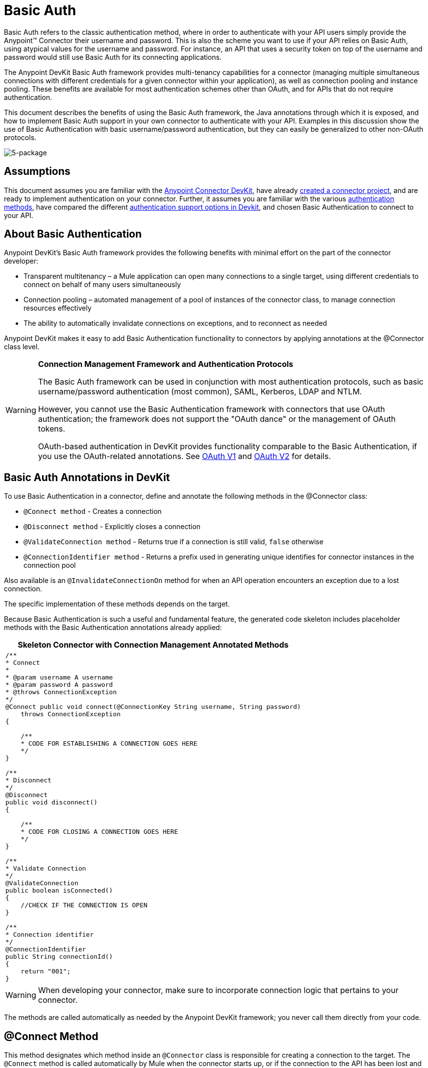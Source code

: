 = Basic Auth

Basic Auth refers to the classic authentication method, where in order to authenticate with your API users simply provide the Anypoint(TM) Connector their username and password. This is also the scheme you want to use if your API relies on Basic Auth, using atypical values for the username and password. For instance, an API that uses a security token on top of the username and password would still use Basic Auth for its connecting applications.

The Anypoint DevKit Basic Auth framework provides multi-tenancy capabilities for a connector (managing multiple simultaneous connections with different credentials for a given connector within your application), as well as connection pooling and instance pooling. These benefits are available for most authentication schemes other than OAuth, and for APIs that do not require authentication.

This document describes the benefits of using the Basic Auth framework, the Java annotations through which it is exposed, and how to implement Basic Auth support in your own connector to authenticate with your API. Examples in this discussion show the use of Basic Authentication with basic username/password authentication, but they can easily be generalized to other non-OAuth protocols.

image:5-package.png[5-package]

== Assumptions

This document assumes you are familiar with the link:/anypoint-connector-devkit/v/3.5[Anypoint Connector DevKit], have already link:/anypoint-connector-devkit/v/3.5/creating-an-anypoint-connector-project[created a connector project], and are ready to implement authentication on your connector. Further, it assumes you are familiar with the various link:/anypoint-connector-devkit/v/3.5/authentication-methods[authentication methods], have compared the different link:/anypoint-connector-devkit/v/3.5/authentication[authentication support options in Devkit], and chosen Basic Authentication to connect to your API.

== About Basic Authentication

Anypoint DevKit's Basic Auth framework provides the following benefits with minimal effort on the part of the connector developer:

* Transparent multitenancy – a Mule application can open many connections to a single target, using different credentials to connect on behalf of many users simultaneously
* Connection pooling –  automated management of a pool of instances of the connector class, to manage connection resources effectively
* The ability to automatically invalidate connections on exceptions, and to reconnect as needed

Anypoint DevKit makes it easy to add Basic Authentication functionality to connectors by applying annotations at the @Connector class level.

[WARNING]
====
*Connection Management Framework and Authentication Protocols*

The Basic Auth framework can be used in conjunction with most authentication protocols, such as basic username/password authentication (most common), SAML, Kerberos, LDAP and NTLM.

However, you cannot use the Basic Authentication framework with connectors that use OAuth authentication; the framework does not support the "OAuth dance" or the management of OAuth tokens.

OAuth-based authentication in DevKit provides functionality comparable to the Basic Authentication, if you use the OAuth-related annotations. See link:/anypoint-connector-devkit/v/3.5/oauth-v1[OAuth V1] and link:/anypoint-connector-devkit/v/3.5/oauth-v2[OAuth V2] for details.
====

== Basic Auth Annotations in DevKit

To use Basic Authentication in a connector, define and annotate the following methods in the @Connector class:

* `@Connect method` - Creates a connection
* `@Disconnect method` - Explicitly closes a connection
* `@ValidateConnection method` - Returns true if a connection is still valid, `false` otherwise
* `@ConnectionIdentifier method` - Returns a prefix used in generating unique identifies for connector instances in the connection pool

Also available is an `@InvalidateConnectionOn` method for when an API operation encounters an exception due to a lost connection.

The specific implementation of these methods depends on the target.

Because Basic Authentication is such a useful and fundamental feature, the generated code skeleton includes placeholder methods with the Basic Authentication annotations already applied:

[%header%autowidth.spread]
|===
^|Skeleton Connector with Connection Management Annotated Methods
a|
[source, code, linenums]
----
/**
* Connect
*
* @param username A username
* @param password A password
* @throws ConnectionException
*/
@Connect public void connect(@ConnectionKey String username, String password)
    throws ConnectionException
{
 
    /**
    * CODE FOR ESTABLISHING A CONNECTION GOES HERE 
    */
}
 
/**
* Disconnect
*/ 
@Disconnect
public void disconnect()
{
 
    /**
    * CODE FOR CLOSING A CONNECTION GOES HERE
    */
}
 
/**
* Validate Connection
*/
@ValidateConnection
public boolean isConnected()
{
    //CHECK IF THE CONNECTION IS OPEN
}
 
/**
* Connection identifier
*/
@ConnectionIdentifier
public String connectionId()
{
    return "001";
}
----
|===

[WARNING]
When developing your connector, make sure to incorporate connection logic that pertains to your connector.

The methods are called automatically as needed by the Anypoint DevKit framework; you never call them directly from your code.

== @Connect Method

This method designates which method inside an `@Connector` class is responsible for creating a connection to the target. The `@Connect` method is called automatically by Mule when the connector starts up, or if the connection to the API has been lost and must be reestablished. When this method finishes, if authentication is successful, the connector instance is ready to make requests to the API.

A method annotated with `@Connect` must:

* Be `public`
* Throw `org.mule.api.ConnectionException` (and no other exceptions)
* Have a `void` return type
* If automatic Basic Authentication is used, have exactly one method annotated `@Connect`; otherwise compilation fails

The specific code that implements the actual connection depends on the API. Here is an example implementation of a `@Connect` method:

[%header%autowidth.spread]
|===
^|Connect method for salesforce connector
a|
[source, java, linenums]
----
@Connect
public void connect(@ConnectionKey String username, String password)
throws ConnectionException
{
   ConnectorConfig config = new ConnectorConfig();
   config.setUsername(username);
   config.setPassword(password);
   try
   {
      connection = com.mycompany.ws.Connector.newConnection(config);
   }
   catch (com.mycompany.ws.ConnectionException e)
   {
      throw new org.mule.api.ConnectionException(ConnectionExceptionCode.UNKNOWN, null, e.getMessage(), e);
   }
}
----
|===

The parameters required by this method are the credentials needed for authentication, in this case username and password. Since this method is annotated with `@Connect`, Anypoint DevKit makes these parameters available both in the configuration element for this connector (as occurs with `@Configurable` fields), as well as in the message processor whenever it is dragged into a flow. Specified credentials override those that are set in the configuration element.

== @ConnectionKey and Connection Pooling

The username parameter is annotated with `@ConnectionKey`. If pools are enabled (see link:/anypoint-connector-devkit/v/3.5/basic-auth[Connection Pooling] below), Mule keeps a pool of simultaneous connections which are used as needed to make calls. The `@ConnectionKey` annotation marks that this field is used as the key for this particular connection within the connection pool, so once a connection for this username has been created and added to the pool, it will be reused rather than recreated for each request. 
[NOTE]
====
*Choosing a Connection Key*

For username and password authentication, the username is the obvious choice for `@ConnectionKey`. For other protocols, identify the value that is most obviously associated with different users and access privileges that connect to your service, and use this value as your `@ConnectionKey`.
==== 

In the example above, the `@Connect` method first creates a `ConnectorConfig` object (a Salesforce type that holds connection configuration information), then loads the username and password values into the object. This object is used as the argument to the static `newConnection()` call, which returns a `PartnerConnection` if successful. If the authentication fails (for example because of invalid login information) the code catches the Salesforce typed exception and throws a new exception containing the same information but labeled as the correct Mule exception type.

[NOTE]
Note the use of the fully qualified name for the Salesforce Connector class (on which you call `newConnection(config)`) rather than importing the class. This is because DevKit also imports a class called `Connector`, which causes an import conflict.

[WARNING]
For clients where no authentication is used, you must still supply a `@ConnectionKey` field. An invented username is one possibility; see link:/anypoint-connector-devkit/v/3.5/creating-a-connector-for-a-soap-service-via-cxf-client[Creating a Connector for a SOAP Service Via CXF Client] for such an implementation.

== @Disconnect Method

This annotation indicates the method inside a `@Connector` class that is responsible for disposal of a connection. This method is called when the connector is shut down or the connection is explicitly terminated.

A method annotated with `@Disconnect` must:

* Be `public`
* Take no input parameters
* Have a `void` return type

If Basic Authentication is used, the `@Connector` class must have exactly one annotated `@Disconnect` method; otherwise compilation fails.

[source, java, linenums]
----
@Disconnect
public void disconnect()
{
   if (connection != null)
   {
       try
         {
         connection.logout();
         }
      catch (ConnectionException e)
         {
         e.printStackTrace();
         }
      finally
         {
         connection = null;
         }
   }
}
----

If the connector currently has a connection open, this code calls `connection.logout()`,  a client method that explicitly de-authenticates and closes the connection. The `finally` block ensures that, if the logout fails for any reason, the connection is still set to null, so the connector does not again try to reference that connector instance.

== @ValidateConnection Method

This method is called by Mule to check whether the connection is actually open or not.

A method annotated with `@ValidateConnection` must:

* Be `public`
* Take no input parameters
* Return `boolean` or `java.lang.Boolean`

Only one method on a `@Connector` class can be annotated with `@ValidateConnection`.

[source, java, linenums]
----
@ValidateConnection    
public boolean isConnected() 
{     
return connection != null;    
}
----

In this example, in order to determine whether the connection is active the code simply checks if the connection parameter is null. A different implementation may be required for other connectors, depending on the protocol.

== @ConnectionIdentifier Method

This annotation identifies a method inside a `@Connector` class that returns a unique identifier for the connection, used for logging and debugging.

A method annotated with `@ConnectionIdentifier` must:

* Be `public`
* Not be `static`
* Not take arguments
* Return `java.lang.String`

A @Connector class that uses Basic Authentication must have exactly one method annotated `@ConnectionIdentifier`; otherwise compilation will fail.

This code returns the connection SessionId as an identifier (if available). The SessionHeader object in this case contains header information about the current connection to the API, including the session ID.

[source, java, linenums]
----
@ConnectionIdentifier
   public String connectionId() {
    if (connection != null){
     return connection.getSessionHeader().getSessionId();
    } else {
     return null;
    }
   } 
----

== @ReconnectOn Annotation

[WARNING]
This annotation deprecates `@InvalidateConnectionOn` annotation. It now receives a list of exceptions instead of just a single exception, and can be used at both the class and processor levels.

This annotation is used for exception handling related to connections. It can be used at a class level (annotated with the `@Connector` annotation) or at a method level (annotated with `@Processor` annotation). If the Connector or Processor throws an exception of this class, `@ReconnectOn` automatically invalidates the connection. `@ReconnectOn` receives a list containing the classes of the exceptions to be caught (see below for an example). When an exception occurs, `@ReconnectOn`'s behavior is based on the configured reconnection strategy. See link:/mule-user-guide/v/3.5/configuring-reconnection-strategies[Configuring Reconnection Strategies] for more details.

[source, java, linenums]
----
@Processor
@ReconnectOn(exceptions = {InvalidSessionFault.class, PasswordChangedException.class})
public void myOperation(@Optional String source,
                        @Optional Object destination) throws InvalidSessionFault, PasswordChangedException, InvalidParameterException
{
    /**
    * CODE FOR MY OPERATION
    */
}
----

== Connection Pooling

You can allow users of your connector to use a pool of simultaneous connections instead of sharing a single instance to process messages.

Connectors that implement pools are each assigned a pool component, which contains multiple instances of the connector to handle simultaneous requests. A connector's configuration pooling profile configures its component pool.

If you set the `poolable` annotation parameter to `true`, the generated schema will include additional configuration elements.

=== Example

[%header%autowidth.spread]
|===
^|Connector
a|
[source, java, linenums]
----
@Connector(name = "myconnector", poolable = true)
public class MyConnector
{
    /**
    * CODE
    */
}
----
|===

In the corresponding XML, the `pooling-config` element is nested inside the `config` element. Notice that there is no need to provide any custom Java code to handle the pool, all that is needed is to provide a few parameters:

[%header%autowidth.spread]
|===
^|XML
a|
[source, xml, linenums]
----
<mymodule:config>
    <mymodule:pooling-profile maxActive="10" maxIdle="5"
        initialisationPolicy="INITIALISE_ALL"
        exhaustedAction="WHEN_EXHAUSTED_FAIL" maxWait="60"/>
</mymodule:config>
----
|===

The following table lists `pooling-profile` parameters:

[%header%autowidth.spread]
|===
|Attribute |Description
|maxActive |Required. Controls the maximum number of Mule components that can be borrowed from a session at once. A negative value means no limit. When `maxActive` is exceeded, the pool is said to be exhausted.
|maxIdle |Required. Controls the maximum number of Mule components that can sit idle in the pool at once. A negative value means no limit.
|initialisationPolicy a|Optional. Determines how components in a pool should be initialized. Possible values:

* `INITIALISE_NONE` (does not load any components into the pool on startup)
* `INITIALISE_ONE` (loads one initial component into the pool on startup)
* `INITIALISE_ALL` (loads all components in the pool on startup).

The default value is `INITIALISE_ONE`.
|exhaustedAction a|Optional. Specifies the behavior of the Mule component pool when the pool is exhausted. Its possible values are:

* `WHEN_EXHAUSTED_FAIL` (throw a NoSuchElementException)
* `WHEN_EXHAUSTED_WAIT` (block by invoking Object.wait(long) until a new or idle object is available)
* `WHEN_EXHAUSTED_GROW` (create a new Mule instance and return it, invalidating maxActive).

If a positive maxWait value is supplied, it blocks for at most that many milliseconds, after which a `NoSuchElementException` is thrown. If `maxWait` is a negative value, it blocks indefinitely.

The default value is `WHEN_EXHAUSTED_GROW`.
|maxWait |Required. Specifies the number of milliseconds to wait for a pooled component to become available when the pool is exhausted and the exhaustedAction is set to `WHEN_EXHAUSTED_WAIT`.
|===

== See Also

* *NEXT*: Continue to link:/anypoint-connector-devkit/v/3.5/defining-attributes-operations-and-data-model[Defining Attributes Operations and Data Model] for your connector.
* See the link:/anypoint-connector-devkit/v/3.5/creating-a-connector-for-a-soap-service-via-cxf-client[Creating a Connector for a SOAP Service Via CXF Client] example to see the Basic Authentication annotations in a fully working example.
